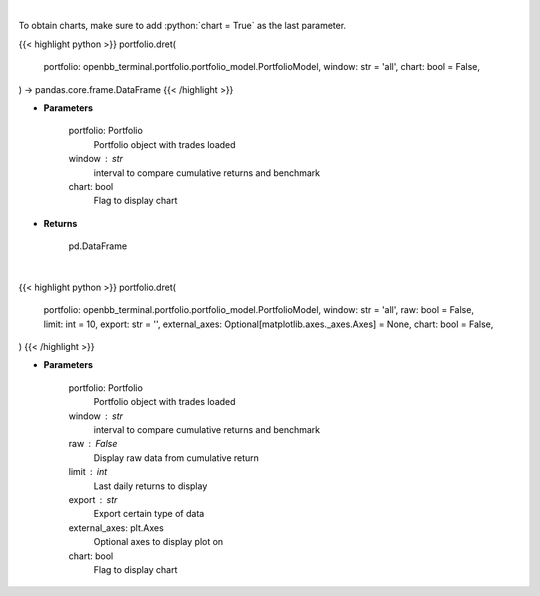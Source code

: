 .. role:: python(code)
    :language: python
    :class: highlight

|

To obtain charts, make sure to add :python:`chart = True` as the last parameter.

.. raw:: html

    <h3>
    > Getting data
    </h3>

{{< highlight python >}}
portfolio.dret(
    portfolio: openbb_terminal.portfolio.portfolio_model.PortfolioModel,
    window: str = 'all',
    chart: bool = False,
) -> pandas.core.frame.DataFrame
{{< /highlight >}}

.. raw:: html

    <p>
    Get daily returns
    </p>

* **Parameters**

    portfolio: Portfolio
        Portfolio object with trades loaded
    window : str
        interval to compare cumulative returns and benchmark
    chart: bool
       Flag to display chart


* **Returns**

    pd.DataFrame

|

.. raw:: html

    <h3>
    > Getting charts
    </h3>

{{< highlight python >}}
portfolio.dret(
    portfolio: openbb_terminal.portfolio.portfolio_model.PortfolioModel,
    window: str = 'all',
    raw: bool = False,
    limit: int = 10,
    export: str = '',
    external_axes: Optional[matplotlib.axes._axes.Axes] = None,
    chart: bool = False,
)
{{< /highlight >}}

.. raw:: html

    <p>
    Display daily returns
    </p>

* **Parameters**

    portfolio: Portfolio
        Portfolio object with trades loaded
    window : str
        interval to compare cumulative returns and benchmark
    raw : False
        Display raw data from cumulative return
    limit : int
        Last daily returns to display
    export : str
        Export certain type of data
    external_axes: plt.Axes
        Optional axes to display plot on
    chart: bool
       Flag to display chart

